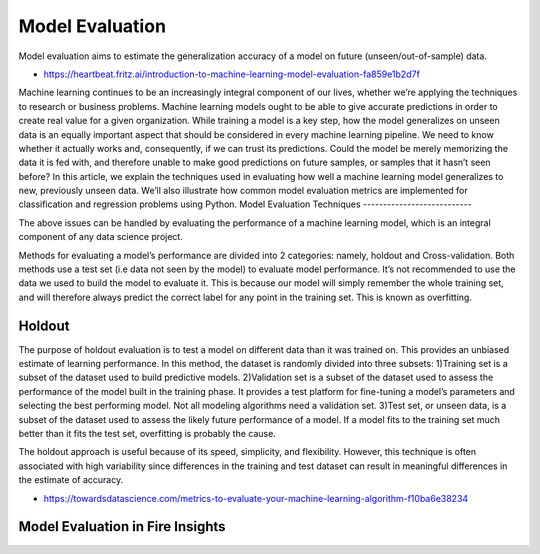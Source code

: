 Model Evaluation
==========

Model evaluation aims to estimate the generalization accuracy of a model on future (unseen/out-of-sample) data.

- https://heartbeat.fritz.ai/introduction-to-machine-learning-model-evaluation-fa859e1b2d7f

Machine learning continues to be an increasingly integral component of our lives, whether we’re applying the techniques to research or business problems. Machine learning models ought to be able to give accurate predictions in order to create real value for a given organization.
While training a model is a key step, how the model generalizes on unseen data is an equally important aspect that should be considered in every machine learning pipeline. We need to know whether it actually works and, consequently, if we can trust its predictions. Could the model be merely memorizing the data it is fed with, and therefore unable to make good predictions on future samples, or samples that it hasn’t seen before?
In this article, we explain the techniques used in evaluating how well a machine learning model generalizes to new, previously unseen data. We’ll also illustrate how common model evaluation metrics are implemented for classification and regression problems using Python.
Model Evaluation Techniques
---------------------------

The above issues can be handled by evaluating the performance of a machine learning model, which is an integral component of any data science project.

Methods for evaluating a model’s performance are divided into 2 categories: namely, holdout and Cross-validation. Both methods use a test set (i.e data not seen by the model) to evaluate model performance. It’s not recommended to use the data we used to build the model to evaluate it. This is because our model will simply remember the whole training set, and will therefore always predict the correct label for any point in the training set. This is known as overfitting.

Holdout
-------
The purpose of holdout evaluation is to test a model on different data than it was trained on. This provides an unbiased estimate of learning performance.
In this method, the dataset is randomly divided into three subsets:
1)Training set is a subset of the dataset used to build predictive models.
2)Validation set is a subset of the dataset used to assess the performance of the model built in the training phase. It provides a test platform for fine-tuning a model’s parameters and selecting the best performing model. Not all modeling algorithms need a validation set.
3)Test set, or unseen data, is a subset of the dataset used to assess the likely future performance of a model. If a model fits to the training set much better than it fits the test set, overfitting is probably the cause.

The holdout approach is useful because of its speed, simplicity, and flexibility. However, this technique is often associated with high variability since differences in the training and test dataset can result in meaningful differences in the estimate of accuracy.





- https://towardsdatascience.com/metrics-to-evaluate-your-machine-learning-algorithm-f10ba6e38234


Model Evaluation in Fire Insights
---------------------------------
